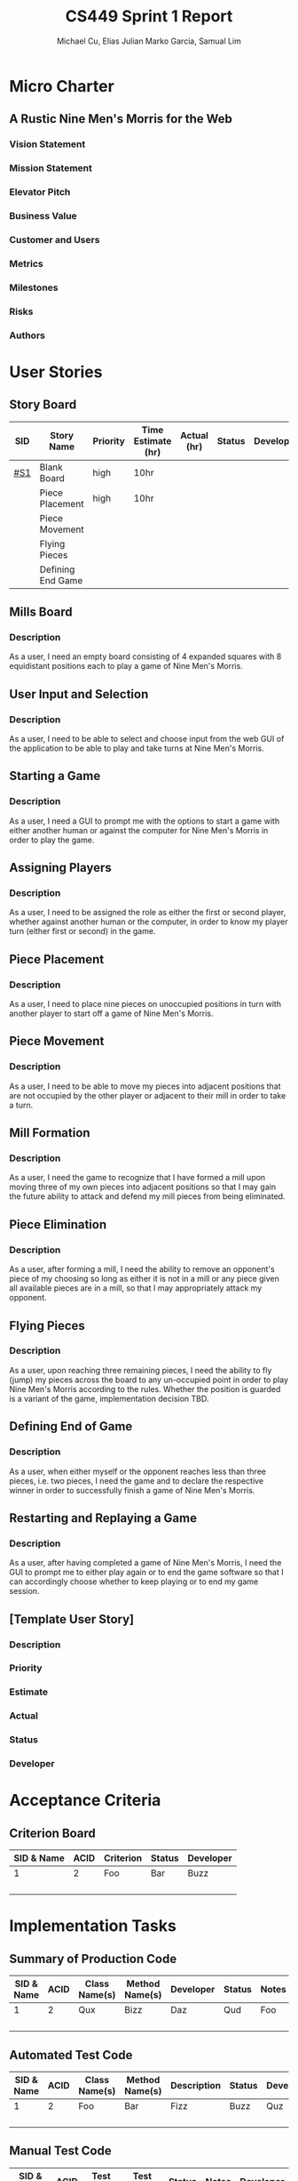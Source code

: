 #+TITLE: CS449 Sprint 1 Report
#+AUTHOR: Michael Cu, Elias Julian Marko Garcia, Samual Lim
#+LATEX_HEADER: \usepackage{float}
* Micro Charter
** A Rustic Nine Men's Morris for the Web
*** Vision Statement
    :PROPERTIES:
    :UNNUMBERED: t
    :END:
*** Mission Statement
    :PROPERTIES:
    :UNNUMBERED: t
    :END:
*** Elevator Pitch
    :PROPERTIES:
    :UNNUMBERED: t
    :END:
*** Business Value
    :PROPERTIES:
    :UNNUMBERED: t
    :END:
*** Customer and Users
    :PROPERTIES:
    :UNNUMBERED: t
    :END:
*** Metrics
    :PROPERTIES:
    :UNNUMBERED: t
    :END:
*** Milestones
    :PROPERTIES:
    :UNNUMBERED: t
    :END:
*** Risks
    :PROPERTIES:
    :UNNUMBERED: t
    :END:
*** Authors
    :PROPERTIES:
    :UNNUMBERED: t
    :END:
* User Stories
** Story Board
   #+ATTR_LaTeX: :align |c|c|c|c|c|c|c|
   | SID | Story Name        | Priority | Time Estimate (hr) | Actual (hr) | Status | Developer |
   |-----+-------------------+----------+--------------------+-------------+--------+-----------|
   | [[#S1]] | Blank Board       | high     | 10hr               |             |        |           |
   |     | Piece Placement   | high     | 10hr               |             |        |           |
   |     | Piece Movement    |          |                    |             |        |           |
   |     | Flying Pieces     |          |                    |             |        |           |
   |     | Defining End Game |          |                    |             |        |           |
** Mills Board
   :PROPERTIES:
   :CUSTOM_ID: S1
   :END:
*** Description
    :PROPERTIES:
    :UNNUMBERED: t
    :END:
    As a user, I need an empty board consisting of 4 expanded squares with 8 equidistant positions
    each to play a game of Nine Men's Morris.
** User Input and Selection
*** Description
    :PROPERTIES:
    :UNNUMBERED: t
    :END:
    As a user, I need to be able to select and choose input from the web GUI of the application to
    be able to play and take turns at Nine Men's Morris.
** Starting a Game
*** Description
    :PROPERTIES:
    :UNNUMBERED: t
    :END:
    As a user, I need a GUI to prompt me with the options to start a game with either another human
    or against the computer for Nine Men's Morris in order to play the game.
** Assigning Players
*** Description
    :PROPERTIES:
    :UNNUMBERED: t
    :END:
    As a user, I need to be assigned the role as either the first or second player, whether against
    another human or the computer, in order to know my player turn (either first or second) in the
    game.
** Piece Placement
*** Description
    :PROPERTIES:
    :UNNUMBERED: t
    :END:
    As a user, I need to place nine pieces on unoccupied positions in turn with another player to
    start off a game of Nine Men's Morris.
** Piece Movement
*** Description
    :PROPERTIES:
    :UNNUMBERED: t
    :END:
    As a user, I need to be able to move my pieces into adjacent positions that are not occupied by
    the other player or adjacent to their mill in order to take a turn.
** Mill Formation
*** Description
    :PROPERTIES:
    :UNNUMBERED: t
    :END:
    As a user, I need the game to recognize that I have formed a mill upon moving three of my own
    pieces into adjacent positions so that I may gain the future ability to attack and defend my
    mill pieces from being eliminated.
** Piece Elimination
*** Description
    :PROPERTIES:
    :UNNUMBERED: t
    :END:
    As a user, after forming a mill, I need the ability to remove an opponent's piece of my choosing
    so long as either it is not in a mill or any piece given all available pieces are in a mill, so
    that I may appropriately attack my opponent.
** Flying Pieces
*** Description
    :PROPERTIES:
    :UNNUMBERED: t
    :END:
    As a user, upon reaching three remaining pieces, I need the ability to fly (jump) my pieces
    across the board to any un-occupied point in order to play Nine Men's Morris according to the
    rules. Whether the position is guarded is a variant of the game, implementation decision TBD.
** Defining End of Game
*** Description
    :PROPERTIES:
    :UNNUMBERED: t
    :END:
    As a user, when either myself or the opponent reaches less than three pieces, i.e. two pieces, I
    need the game and to declare the respective winner in order to successfully finish a game of
    Nine Men's Morris.
** Restarting and Replaying a Game
*** Description
    :PROPERTIES:
    :UNNUMBERED: t
    :END:
    As a user, after having completed a game of Nine Men's Morris, I need the GUI to prompt me to
    either play again or to end the game software so that I can accordingly choose whether to keep
    playing or to end my game session.
** [Template User Story]
   :PROPERTIES:
   :UNNUMBERED: t
   :END:
*** Description
*** Priority
*** Estimate
*** Actual
*** Status
*** Developer
* Acceptance Criteria
** Criterion Board
   #+ATTR_LaTeX: :align |l|l|p{4cm|l|l|
   | SID & Name | ACID | Criterion | Status | Developer |
   |------------+------+-----------+--------+-----------|
   |          1 |    2 | Foo       | Bar    | Buzz      |
   |            |      |           |        |           |
   |            |      |           |        |           |
   |            |      |           |        |           |
   |            |      |           |        |           |
   
* Implementation Tasks
** Summary of Production Code

   #+ATTR_LaTeX: :align |c|c|c|c|c|c|c|
   | SID & Name | ACID | Class Name(s) | Method Name(s) | Developer | Status | Notes |
   |------------+------+---------------+----------------+-----------+--------+-------|
   |          1 |    2 | Qux           | Bizz           | Daz       | Qud    | Foo   |
   |            |      |               |                |           |        |       |
   |            |      |               |                |           |        |       |
   |            |      |               |                |           |        |       |
   |            |      |               |                |           |        |       |
   
   #+LATEX: %%\newpage
** Automated Test Code


   #+ATTR_LaTeX:  :environment longtable :align |l|l|p{2.5cm}|p{2.5cm}|p{2.5cm}|l|l|
   | SID & Name | ACID | Class Name(s) | Method Name(s) | Description | Status | Developer |
   |------------+------+---------------+----------------+-------------+--------+-----------|
   |          1 |    2 | Foo           | Bar            | Fizz        | Buzz   | Quz       |
   |            |      |               |                |             |        |           |
   |            |      |               |                |             |        |           |
   |            |      |               |                |             |        |           |
   |            |      |               |                |             |        |           |

   
** Manual Test Code
   #+ATTR_LaTeX: :environment longtable :align |l|l||p{2.5cm}|p{2.5cm}|l|l|l|
   | SID & Name | ACID | Test Input | Test Oracle | Status | Notes | Developer |
   |------------+------+------------+-------------+--------+-------+-----------|
   |          1 |    2 | Fizz       | Fuzz        | Quz    | Bar   | Qud       |
   |            |      |            |             |        |       |           |
   |            |      |            |             |        |       |           |
   |            |      |            |             |        |       |           |
   |            |      |            |             |        |       |           |
** Other Manual Test Code
   #+LATEX: \small
   #+ATTR_LaTeX: :align |c|c|c|c|c|c|c|
   | ID | Test Input | Expected Result | Class Name | Method Name of Test | Status | Developer |
   |----+------------+-----------------+------------+---------------------+--------+-----------|
   |  1 | Foo        | Bar             | Fuzz       | Quz                 | Fizz   | Bazz      |
   |    |            |                 |            |                     |        |           |
   |    |            |                 |            |                     |        |           |
   |    |            |                 |            |                     |        |           |
   |    |            |                 |            |                     |        |           |
   |    |            |                 |            |                     |        |           |
   #+LATEX: \normalsize

* Meeting Minutes
  :PROPERTIES:
  :ALT_TITLE: Meeting Minutes
  :APPENDIX: t
  :END:
